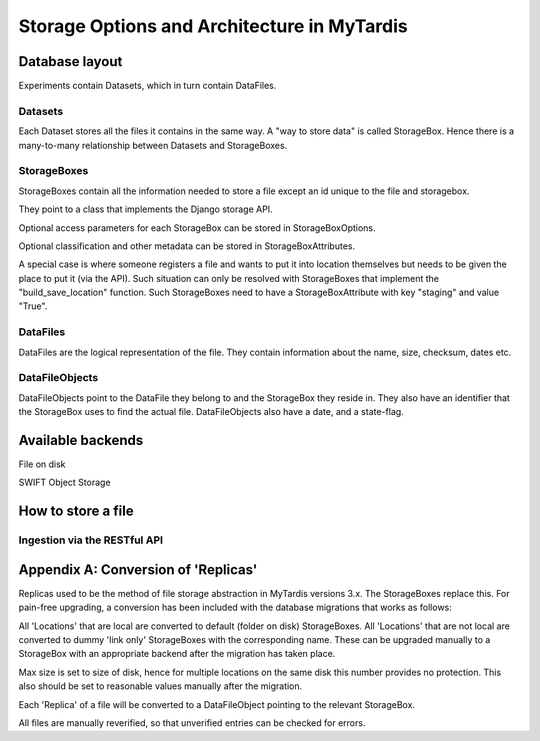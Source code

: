 ==============================================
 Storage Options and Architecture in MyTardis
==============================================

Database layout
===============

Experiments contain Datasets, which in turn contain DataFiles.

Datasets
--------

Each Dataset stores all the files it contains in the same way. A "way to store
data" is called StorageBox. Hence there is a many-to-many relationship between
Datasets and StorageBoxes.

StorageBoxes
------------

StorageBoxes contain all the information needed to store a file except an id
unique to the file and storagebox.

They point to a class that implements the Django storage API.

Optional access parameters for each StorageBox can be stored in
StorageBoxOptions.

Optional classification and other metadata can be stored in
StorageBoxAttributes.

A special case is where someone registers a file and wants to put it into
location themselves but needs to be given the place to put it (via the API).
Such situation can only be resolved with StorageBoxes that implement the
"build_save_location" function. Such StorageBoxes need to have a
StorageBoxAttribute with key "staging" and value "True".

DataFiles
---------

DataFiles are the logical representation of the file. They contain information
about the name, size, checksum, dates etc.

DataFileObjects
---------------

DataFileObjects point to the DataFile they belong to and the StorageBox they
reside in. They also have an identifier that the StorageBox uses to find the
actual file. DataFileObjects also have a date, and a state-flag.


Available backends
==================

File on disk

SWIFT Object Storage


How to store a file
===================

Ingestion via the RESTful API
-----------------------------


Appendix A: Conversion of 'Replicas'
====================================

Replicas used to be the method of file storage abstraction in MyTardis
versions 3.x. The StorageBoxes replace this. For pain-free upgrading, a
conversion has been included with the database migrations that works as
follows:

All 'Locations' that are local are converted to default (folder on disk)
StorageBoxes. All 'Locations' that are not local are converted to dummy 'link
only' StorageBoxes with the corresponding name. These can be upgraded manually
to a StorageBox with an appropriate backend after the migration has taken
place.

Max size is set to size of disk, hence for multiple locations on the same disk
this number provides no protection. This also should be set to reasonable
values manually after the migration.

Each 'Replica' of a file will be converted to a DataFileObject pointing to the
relevant StorageBox.

All files are manually reverified, so that unverified entries can be checked
for errors.
